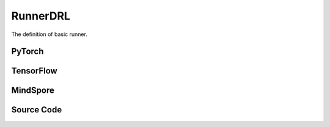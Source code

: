RunnerDRL
=========================================

The definition of basic runner.

PyTorch
------------------------------------------

.. py:class::
    xuance.torch.runners.runner_drl.RunnerDRL(args)

    Facilitate the training and evaluation of various algorithms in different environments.

    :param args: the arguments.
    :type args: Namespace

.. py:function::
    xuance.torch.runners.runner_drl.RunnerDRL.run()

    Orchestrate the execution of the task, handling either training or testing based on the specified mode in the configuration.

.. py:function::
    xuance.torch.runners.runner_drl.RunnerDRL.benchmark()

    Conduct benchmarking by training the agent for multiple epochs, evaluating its performance, and saving the best-performing model.

TensorFlow
------------------------------------------

.. py:class::
    xuance.tensorflow.runners.runner_drl.RunnerDRL(args)

    This class provides a structured framework for training, testing, and benchmarking TensorFlow-based reinforcement learning agents in different environments

    :param args: the arguments.
    :type args: Namespace

.. py:function::
    xuance.tensorflow.runners.runner_drl.RunnerDRL.run()

    Test and train modes.

.. py:function::
    xuance.tensorflow.runners.runner_drl.RunnerDRL.benchmark()

    Assess the performance of the reinforcement learning agent over multiple training epochs,
    identify the best-performing model, and save it for potential future use.

MindSpore
------------------------------------------

.. py:class::
    xuance.mindspore.runners.runner_drl.RunnerDRL(args)

    A general-purpose framework for configuring, training, and evaluating agents across different tasks.

    :param args: the arguments.
    :type args: Namespace

.. py:function::
    xuance.mindspore.runners.runner_drl.RunnerDRL.run()

    Encapsulate the logic for both testing and training modes,
    providing a execution flow, including model loading, testing, training, and cleanup

.. py:function::
    xuance.mindspore.runners.runner_drl.RunnerDRL.benchmark()

    A approach to benchmarking the agent over multiple training epochs,
    identifying the best-performing model, and saving it for further use.

Source Code
-----------------

.. tabs::

  .. group-tab:: PyTorch

    .. code-block:: python

        import wandb
        from .runner_basic import *
        from xuance.torch.agents import get_total_iters
        from xuance.torch.representations import REGISTRY as REGISTRY_Representation
        from xuance.torch.agents import REGISTRY as REGISTRY_Agent
        from xuance.torch.policies import REGISTRY as REGISTRY_Policy
        from xuance.torch.utils.input_reformat import get_repre_in, get_policy_in
        import itertools
        import torch
        import gym.spaces
        import numpy as np
        from copy import deepcopy


        class RunnerDRL(RunnerBase):
            def __init__(self, args):
                self.args = args
                self.agent_name = self.args.agent
                self.env_id = self.args.env_id
                super(RunnerDRL, self).__init__(self.args)

                if self.env_id in ['Platform-v0']:
                    self.args.observation_space = self.envs.observation_space.spaces[0]
                    old_as = self.envs.action_space
                    num_disact = old_as.spaces[0].n
                    self.args.action_space = gym.spaces.Tuple(
                        (old_as.spaces[0], *(gym.spaces.Box(old_as.spaces[1].spaces[i].low,
                                                            old_as.spaces[1].spaces[i].high, dtype=np.float32) for i in
                                            range(0, num_disact))))
                else:
                    self.args.observation_space = self.envs.observation_space
                    self.args.action_space = self.envs.action_space

                input_representation = get_repre_in(self.args)
                representation = REGISTRY_Representation[self.args.representation](*input_representation)

                input_policy = get_policy_in(self.args, representation)
                if self.agent_name == "DRQN":
                    policy = REGISTRY_Policy[self.args.policy](**input_policy)
                else:
                    policy = REGISTRY_Policy[self.args.policy](*input_policy)

                if self.agent_name in ["DDPG", "TD3", "SAC", "SACDIS"]:
                    actor_optimizer = torch.optim.Adam(policy.actor.parameters(), self.args.learning_rate_actor)
                    if self.agent_name == "TD3":
                        critic_optimizer = torch.optim.Adam(
                            itertools.chain(policy.criticA.parameters(), policy.criticB.parameters()),
                            self.args.learning_rate_critic)
                    else:
                        critic_optimizer = torch.optim.Adam(policy.critic.parameters(), self.args.learning_rate_critic)
                    actor_lr_scheduler = torch.optim.lr_scheduler.LinearLR(actor_optimizer, start_factor=1.0, end_factor=self.end_factor_lr_decay,
                                                                        total_iters=get_total_iters(self.agent_name,
                                                                                                    self.args))
                    critic_lr_scheduler = torch.optim.lr_scheduler.LinearLR(critic_optimizer, start_factor=1.0, end_factor=self.end_factor_lr_decay,
                                                                            total_iters=get_total_iters(self.agent_name,
                                                                                                        self.args))
                    self.agent = REGISTRY_Agent[self.agent_name](self.args, self.envs, policy,
                                                                [actor_optimizer, critic_optimizer],
                                                                [actor_lr_scheduler, critic_lr_scheduler], self.args.device)
                elif self.agent_name in ["PDQN", "MPDQN", "SPDQN"]:
                    conactor_optimizer = torch.optim.Adam(policy.conactor.parameters(), self.args.learning_rate)
                    qnetwork_optimizer = torch.optim.Adam(policy.qnetwork.parameters(), self.args.learning_rate)
                    conactor_lr_scheduler = torch.optim.lr_scheduler.LinearLR(conactor_optimizer, start_factor=1.0, end_factor=self.end_factor_lr_decay,
                                                                        total_iters=get_total_iters(self.agent_name, self.args))
                    qnetwork_lr_scheduler = torch.optim.lr_scheduler.LinearLR(qnetwork_optimizer, start_factor=1.0, end_factor=self.end_factor_lr_decay,
                                                                            total_iters=get_total_iters(self.agent_name, self.args))
                    self.agent = REGISTRY_Agent[self.agent_name](self.args, self.envs, policy,
                                                                [conactor_optimizer, qnetwork_optimizer],
                                                                [conactor_lr_scheduler, qnetwork_lr_scheduler], self.args.device)
                else:
                    optimizer = torch.optim.Adam(policy.parameters(), self.args.learning_rate, eps=1e-5)
                    lr_scheduler = torch.optim.lr_scheduler.LinearLR(optimizer, start_factor=1.0, end_factor=self.end_factor_lr_decay,
                                                                    total_iters=get_total_iters(self.agent_name, self.args))
                    self.agent = REGISTRY_Agent[self.agent_name](self.args, self.envs, policy, optimizer, lr_scheduler,
                                                                self.args.device)

            def run(self):
                if self.args.test_mode:
                    def env_fn():
                        args_test = deepcopy(self.args)
                        args_test.parallels = 1
                        return make_envs(args_test)
                    self.agent.render = True
                    self.agent.load_model(self.agent.model_dir_load, self.args.seed)
                    scores = self.agent.test(env_fn, self.args.test_episode)
                    print(f"Mean Score: {np.mean(scores)}, Std: {np.std(scores)}")
                    print("Finish testing.")
                else:
                    n_train_steps = self.args.running_steps // self.n_envs
                    self.agent.train(n_train_steps)
                    print("Finish training.")
                    self.agent.save_model("final_train_model.pth")

                self.envs.close()
                if self.agent.use_wandb:
                    wandb.finish()
                else:
                    self.agent.writer.close()

            def benchmark(self):
                # test environment
                def env_fn():
                    args_test = deepcopy(self.args)
                    args_test.parallels = args_test.test_episode
                    return make_envs(args_test)
                train_steps = self.args.running_steps // self.n_envs
                eval_interval = self.args.eval_interval // self.n_envs
                test_episode = self.args.test_episode
                num_epoch = int(train_steps / eval_interval)

                test_scores = self.agent.test(env_fn, test_episode)
                best_scores_info = {"mean": np.mean(test_scores),
                                    "std": np.std(test_scores),
                                    "step": self.agent.current_step}
                for i_epoch in range(num_epoch):
                    print("Epoch: %d/%d:" % (i_epoch, num_epoch))
                    self.agent.train(eval_interval)
                    test_scores = self.agent.test(env_fn, test_episode)

                    if np.mean(test_scores) > best_scores_info["mean"]:
                        best_scores_info = {"mean": np.mean(test_scores),
                                            "std": np.std(test_scores),
                                            "step": self.agent.current_step}
                        # save best model
                        self.agent.save_model(model_name="best_model.pth")

                # end benchmarking
                print("Best Model Score: %.2f, std=%.2f" % (best_scores_info["mean"], best_scores_info["std"]))

                self.envs.close()
                if self.agent.use_wandb:
                    wandb.finish()
                else:
                    self.agent.writer.close()


  .. group-tab:: TensorFlow

    .. code-block:: python

        from .runner_basic import *
        from xuance.tensorflow.representations import REGISTRY as REGISTRY_Representation
        from xuance.tensorflow.agents import REGISTRY as REGISTRY_Agent
        from xuance.tensorflow.policies import REGISTRY as REGISTRY_Policy
        from xuance.tensorflow.utils.input_reformat import get_repre_in, get_policy_in
        import tensorflow.keras as tk
        import gym.spaces
        import numpy as np
        from copy import deepcopy


        class RunnerDRL(RunnerBase):
            def __init__(self, args):
                self.args = args
                self.agent_name = self.args.agent
                self.env_id = self.args.env_id
                super(RunnerDRL, self).__init__(self.args)

                if self.env_id in ['Platform-v0']:
                    self.args.observation_space = self.envs.observation_space.spaces[0]
                    old_as = self.envs.action_space
                    num_disact = old_as.spaces[0].n
                    self.args.action_space = gym.spaces.Tuple(
                        (old_as.spaces[0], *(gym.spaces.Box(old_as.spaces[1].spaces[i].low,
                                                            old_as.spaces[1].spaces[i].high, dtype=np.float32) for i in
                                            range(0, num_disact))))
                else:
                    self.args.observation_space = self.envs.observation_space
                    self.args.action_space = self.envs.action_space

                input_representation = get_repre_in(self.args)
                representation = REGISTRY_Representation[self.args.representation](*input_representation)

                input_policy = get_policy_in(self.args, representation)
                if self.agent_name == "DRQN":
                    policy = REGISTRY_Policy[self.args.policy](**input_policy)
                else:
                    policy = REGISTRY_Policy[self.args.policy](*input_policy)

                if self.agent_name in ["DDPG", "TD3", "SAC", "SACDIS"]:
                    # actor_lr_scheduler = MyLinearLR(self.args.learning_rate_actor, start_factor=1.0, end_factor=self.end_factor_lr_decay,
                    #                                 total_iters=get_total_iters(self.agent_name, self.args))
                    actor_lr_scheduler = tk.optimizers.schedules.ExponentialDecay(self.args.learning_rate_actor,
                                                                                decay_steps=1000, decay_rate=0.9)
                    actor_optimizer = tk.optimizers.Adam(actor_lr_scheduler)
                    # critic_lr_scheduler = MyLinearLR(self.args.learning_rate_critic, start_factor=1.0, end_factor=self.end_factor_lr_decay,
                    #                                  total_iters=get_total_iters(self.agent_name, self.args))
                    critic_lr_scheduler = tk.optimizers.schedules.ExponentialDecay(self.args.learning_rate_critic,
                                                                                decay_steps=1000, decay_rate=0.9)
                    critic_optimizer = tk.optimizers.Adam(critic_lr_scheduler)
                    self.agent = REGISTRY_Agent[self.agent_name](self.args, self.envs, policy,
                                                                [actor_optimizer, critic_optimizer], self.args.device)
                elif self.agent_name in ["PDQN", "MPDQN", "SPDQN"]:
                    conactor_lr_scheduler = tk.optimizers.schedules.ExponentialDecay(self.args.learning_rate,
                                                                                    decay_steps=1000, decay_rate=0.9)
                    conactor_optimizer = tk.optimizers.Adam(conactor_lr_scheduler)
                    qnetwork_lr_scheduler = tk.optimizers.schedules.ExponentialDecay(self.args.learning_rate,
                                                                                    decay_steps=1000, decay_rate=0.9)
                    qnetwork_optimizer = tk.optimizers.Adam(qnetwork_lr_scheduler)
                    self.agent = REGISTRY_Agent[self.agent_name](self.args, self.envs, policy,
                                                                [conactor_optimizer, qnetwork_optimizer],
                                                                self.args.device)
                else:
                    # lr_scheduler = MyLinearLR(self.args.learning_rate, start_factor=1.0, end_factor=self.end_factor_lr_decay,
                    #                           total_iters=get_total_iters(self.agent_name, self.args))
                    lr_scheduler = tk.optimizers.schedules.ExponentialDecay(self.args.learning_rate, decay_steps=1000,
                                                                            decay_rate=0.9)
                    optimizer = tk.optimizers.Adam(lr_scheduler)
                    self.agent = REGISTRY_Agent[self.agent_name](self.args, self.envs, policy, optimizer, self.args.device)

            def run(self):
                if self.args.test_mode:
                    def env_fn():
                        args_test = deepcopy(self.args)
                        args_test.parallels = 1
                        return make_envs(args_test)
                    self.agent.render = True
                    self.agent.load_model(self.agent.model_dir_load, self.args.seed)
                    scores = self.agent.test(env_fn, self.args.test_episode)
                    print(f"Mean Score: {np.mean(scores)}, Std: {np.std(scores)}")
                    print("Finish testing.")
                else:
                    n_train_steps = self.args.running_steps // self.n_envs
                    self.agent.train(n_train_steps)
                    print("Finish training.")
                    self.agent.save_model("final_train_model")

                self.envs.close()
                if self.agent.use_wandb:
                    wandb.finish()
                else:
                    self.agent.writer.close()

            def benchmark(self):
                # test environment
                def env_fn():
                    args_test = deepcopy(self.args)
                    args_test.parallels = args_test.test_episode
                    return make_envs(args_test)
                train_steps = self.args.running_steps // self.n_envs
                eval_interval = self.args.eval_interval // self.n_envs
                test_episode = self.args.test_episode
                num_epoch = int(train_steps / eval_interval)

                test_scores = self.agent.test(env_fn, test_episode)
                best_scores_info = {"mean": np.mean(test_scores),
                                    "std": np.std(test_scores),
                                    "step": self.agent.current_step}
                for i_epoch in range(num_epoch):
                    print("Epoch: %d/%d:" % (i_epoch, num_epoch))
                    self.agent.train(eval_interval)
                    test_scores = self.agent.test(env_fn, test_episode)

                    if np.mean(test_scores) > best_scores_info["mean"]:
                        best_scores_info = {"mean": np.mean(test_scores),
                                            "std": np.std(test_scores),
                                            "step": self.agent.current_step}
                        # save best model
                        self.agent.save_model(model_name="best_model")

                # end benchmarking
                print("Best Model Score: %.2f, std=%.2f" % (best_scores_info["mean"], best_scores_info["std"]))

                self.envs.close()
                if self.agent.use_wandb:
                    wandb.finish()
                else:
                    self.agent.writer.close()



  .. group-tab:: MindSpore

    .. code-block:: python

        import wandb
        from .runner_basic import *
        from xuance.mindspore.agents import get_total_iters
        from xuance.mindspore.representations import REGISTRY as REGISTRY_Representation
        from xuance.mindspore.agents import REGISTRY as REGISTRY_Agent
        from xuance.mindspore.policies import REGISTRY as REGISTRY_Policy
        from xuance.mindspore.utils.input_reformat import get_repre_in, get_policy_in
        import itertools
        from mindspore.nn import Adam
        from mindspore.nn.learning_rate_schedule import ExponentialDecayLR as lr_decay_model
        import gym.spaces
        import numpy as np
        from copy import deepcopy


        class RunnerDRL(RunnerBase):
            def __init__(self, args):
                self.args = args
                self.agent_name = self.args.agent
                self.env_id = self.args.env_id
                super(RunnerDRL, self).__init__(self.args)

                if self.env_id in ['Platform-v0']:
                    self.args.observation_space = self.envs.observation_space.spaces[0]
                    old_as = self.envs.action_space
                    num_disact = old_as.spaces[0].n
                    self.args.action_space = gym.spaces.Tuple(
                        (old_as.spaces[0], *(gym.spaces.Box(old_as.spaces[1].spaces[i].low,
                                                            old_as.spaces[1].spaces[i].high, dtype=np.float32) for i in
                                            range(0, num_disact))))
                else:
                    self.args.observation_space = self.envs.observation_space
                    self.args.action_space = self.envs.action_space

                input_representation = get_repre_in(self.args)
                representation = REGISTRY_Representation[self.args.representation](*input_representation)

                input_policy = get_policy_in(self.args, representation)
                if self.agent_name == "DRQN":
                    policy = REGISTRY_Policy[self.args.policy](**input_policy)
                else:
                    policy = REGISTRY_Policy[self.args.policy](*input_policy)

                if self.agent_name in ["DDPG", "TD3", "SAC", "SACDIS"]:
                    actor_lr_scheduler = lr_decay_model(learning_rate=self.args.learning_rate_actor,
                                                        decay_rate=0.5,
                                                        decay_steps=get_total_iters(self.agent_name, self.args))
                    critic_lr_scheduler = lr_decay_model(learning_rate=self.args.learning_rate_critic,
                                                        decay_rate=0.5,
                                                        decay_steps=get_total_iters(self.agent_name, self.args))
                    actor_optimizer = Adam(policy.actor.trainable_params(), actor_lr_scheduler, eps=1e-5)
                    if self.agent_name == "TD3":
                        critic_optimizer = Adam(itertools.chain(policy.criticA.trainable_params(),
                                                                policy.criticB.trainable_params()),
                                                critic_lr_scheduler, eps=1e-5)
                    else:
                        critic_optimizer = Adam(policy.critic.trainable_params(), critic_lr_scheduler, eps=1e-5)
                    self.agent = REGISTRY_Agent[self.agent_name](self.args, self.envs, policy,
                                                                {'actor': actor_optimizer, 'critic': critic_optimizer},
                                                                {'actor': actor_lr_scheduler, 'critic': critic_lr_scheduler})
                elif self.agent_name in ["PDQN", "MPDQN", "SPDQN"]:
                    conactor_lr_scheduler = lr_decay_model(learning_rate=self.args.learning_rate,
                                                        decay_rate=0.5,
                                                        decay_steps=get_total_iters(self.agent_name, self.args))
                    qnetwork_lr_scheduler = lr_decay_model(learning_rate=self.args.learning_rate,
                                                        decay_rate=0.5,
                                                        decay_steps=get_total_iters(self.agent_name, self.args))
                    conactor_optimizer = Adam(policy.conactor.trainable_params(), conactor_lr_scheduler, eps=1e-5)
                    qnetwork_optimizer = Adam(policy.qnetwork.trainable_params(), qnetwork_lr_scheduler, eps=1e-5)
                    self.agent = REGISTRY_Agent[self.agent_name](self.args, self.envs, policy,
                                                                [conactor_optimizer, qnetwork_optimizer],
                                                                [conactor_lr_scheduler, qnetwork_lr_scheduler])
                else:
                    lr_scheduler = lr_decay_model(learning_rate=self.args.learning_rate,
                                                decay_rate=0.5,
                                                decay_steps=get_total_iters(self.agent_name, self.args)
                                                )
                    optimizer = Adam(policy.trainable_params(), lr_scheduler, eps=1e-5)
                    self.agent = REGISTRY_Agent[self.agent_name](self.args, self.envs, policy, optimizer, lr_scheduler)

            def run(self):
                if self.args.test_mode:
                    def env_fn():
                        args_test = deepcopy(self.args)
                        args_test.parallels = 1
                        return make_envs(args_test)
                    self.agent.render = True
                    self.agent.load_model(self.agent.model_dir_load, self.args.seed)
                    scores = self.agent.test(env_fn, self.args.test_episode)
                    print(f"Mean Score: {np.mean(scores)}, Std: {np.std(scores)}")
                    print("Finish testing.")
                else:
                    n_train_steps = self.args.running_steps // self.n_envs
                    self.agent.train(n_train_steps)
                    print("Finish training.")
                    self.agent.save_model(model_name="final_train_model.ckpt")

                self.envs.close()
                if self.agent.use_wandb:
                    wandb.finish()
                else:
                    self.agent.writer.close()

            def benchmark(self):
                # test environment
                def env_fn():
                    args_test = deepcopy(self.args)
                    args_test.parallels = args_test.test_episode
                    return make_envs(args_test)
                train_steps = self.args.running_steps // self.n_envs
                eval_interval = self.args.eval_interval // self.n_envs
                test_episode = self.args.test_episode
                num_epoch = int(train_steps / eval_interval)

                test_scores = self.agent.test(env_fn, test_episode)
                best_scores_info = {"mean": np.mean(test_scores),
                                    "std": np.std(test_scores),
                                    "step": self.agent.current_step}
                for i_epoch in range(num_epoch):
                    print("Epoch: %d/%d:" % (i_epoch, num_epoch))
                    self.agent.train(eval_interval)
                    test_scores = self.agent.test(env_fn, test_episode)

                    if np.mean(test_scores) > best_scores_info["mean"]:
                        best_scores_info = {"mean": np.mean(test_scores),
                                            "std": np.std(test_scores),
                                            "step": self.agent.current_step}
                        # save best model
                        self.agent.save_model(model_name="best_model.ckpt")

                # end benchmarking
                print("Best Model Score: %.2f, std=%.2f" % (best_scores_info["mean"], best_scores_info["std"]))

                self.envs.close()
                if self.agent.use_wandb:
                    wandb.finish()
                else:
                    self.agent.writer.close()


